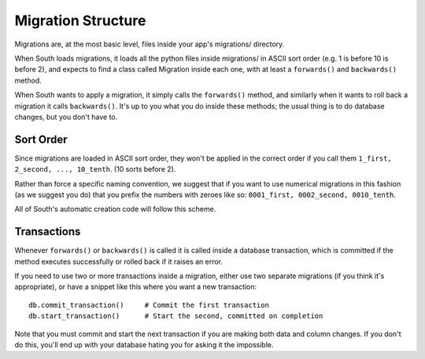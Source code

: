 
.. _migration-structure:

Migration Structure
===================

Migrations are, at the most basic level, files inside your app's migrations/
directory.

When South loads migrations, it loads all the python files inside migrations/
in ASCII sort order (e.g. 1 is before 10 is before 2), and expects to find a
class called Migration inside each one, with at least a ``forwards()``
and ``backwards()`` method.

When South wants to apply a migration, it simply calls the ``forwards()``
method, and similarly when it wants to roll back a migration it calls
``backwards()``. It's up to you what you do inside these methods; the usual
thing is to do database changes, but you don't have to.

Sort Order
----------

Since migrations are loaded in ASCII sort order, they won't be applied in the
correct order if you call them ``1_first, 2_second, ..., 10_tenth``.
(10 sorts before 2).

Rather than force a specific naming convention, we suggest that if you want to
use numerical migrations in this fashion (as we suggest you do) that you prefix
the numbers with zeroes like so: ``0001_first, 0002_second, 0010_tenth``.

All of South's automatic creation code will follow this scheme.

Transactions
------------

Whenever ``forwards()`` or ``backwards()`` is called it is called inside a
database transaction, which is committed if the method executes successfully
or rolled back if it raises an error.

If you need to use two or more transactions inside a migration, either use
two separate migrations (if you think it's appropriate), or have a snippet
like this where you want a new transaction::

    db.commit_transaction()     # Commit the first transaction
    db.start_transaction()      # Start the second, committed on completion

Note that you must commit and start the next transaction if you are making
both data and column changes. If you don't do this, you'll end up with your
database hating you for asking it the impossible.
